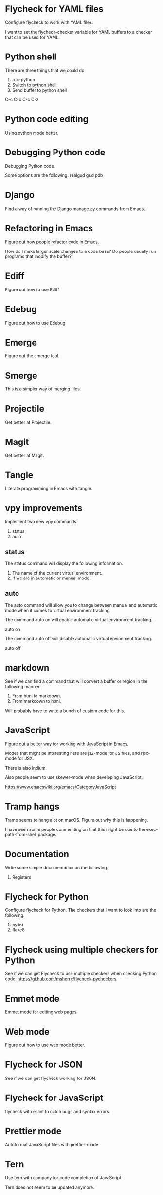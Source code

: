 * Flycheck for YAML files
Configure flycheck to work with YAML files.

I want to set the flycheck-checker variable for YAML buffers
to a checker that can be used for YAML.

* Python shell
There are three things that we could do.

1. run-python
2. Switch to python shell
3. Send buffer to python shell

C-c C-c
C-c C-z

* Python code editing
Using python mode better.

* Debugging Python code
Debugging Python code.

Some options are the following.
realgud
gud
pdb

* Django
Find a way of running the Django manage.py commands from Emacs.
* Refactoring in Emacs
Figure out how people refactor code in Emacs.

How do I make larger scale changes to a code base? Do people usually
run programs that modify the buffer?

* Ediff
Figure out how to use Ediff
* Edebug
Figure out how to use Edebug
* Emerge
Figure out the emerge tool.

* Smerge
This is a simpler way of merging files.

* Projectile
Get better at Projectile.

* Magit
Get better at Magit.

* Tangle
Literate programming in Emacs with tangle.

* vpy improvements
Implement two new vpy commands.

1. status
2. auto

** status
The status command will display the following information.

1. The name of the current virtual environment.
2. If we are in automatic or manual mode.

** auto
The auto command will allow you to change between manual and automatic
mode when it comes to virtual environment tracking.

The command auto on will enable automatic virtual environment tracking.

    auto on

The command auto off will disable automatic virtual envionment
tracking.

    auto off

* markdown
See if we can find a command that will convert a buffer or region in
the following manner.

1. From html to markdown.
2. From markdown to html.

Will probably have to write a bunch of custom code for this.

* JavaScript
Figure out a better way for working with JavaScript in Emacs.

Modes that might be interesting here are js2-mode for JS files, and
rjsx-mode for JSX.

There is also indium.

Also people seem to use skewer-mode when developing JavaScript.

https://www.emacswiki.org/emacs/CategoryJavaScript

* Tramp hangs
Tramp seems to hang alot on macOS. Figure out why this is happening.

I have seen some people commenting on that this might be due to the
exec-path-from-shell package.

* Documentation
Write some simple documentation on the following.

1. Registers

* Flycheck for Python
Configure flycheck for Python. The checkers that I want to look into
are the following.

1. pylint
2. flake8
* Flycheck using multiple checkers for Python
See if we can get Flycheck to use multiple checkers when checking
Python code.
https://github.com/msherry/flycheck-pycheckers
* Emmet mode
Emmet mode for editing web pages.
* Web mode
Figure out how to use web mode better.
* Flycheck for JSON
See if we can get flycheck working for JSON.
* Flycheck for JavaScript
flycheck with eslint to catch bugs and syntax errors.
* Prettier mode
Autoformat JavaScript files with prettier-mode.
* Tern
Use tern with company for code completion of JavaScript.

Tern does not seem to be updated anymore.

Some people seem to use tide with plain JavaScript.
https://github.com/ananthakumaran/tide
* Spellcheck
Spellcheck with flyspell mode.
